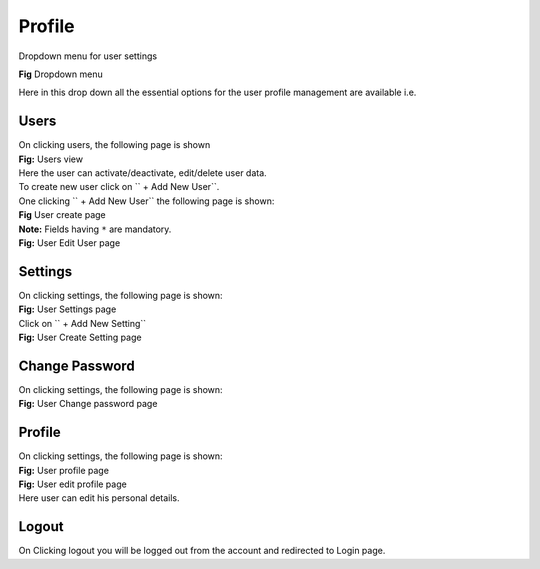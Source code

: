 Profile
*******

Dropdown menu for user settings

.. image:: screenshots/dropdown.png
	:align: center

|  **Fig** Dropdown menu

Here in this drop down all the essential options for the user profile management are available i.e.

Users
~~~~~

|  On clicking users, the following page is shown

.. image:: screenshots/usershome.png
	:align: center

|  **Fig:** Users view

|  Here the user can activate/deactivate, edit/delete user data.

|  To create new user click on `` + Add New User``.

|  One clicking `` + Add New User`` the following page is shown:

.. image:: screenshots/createuser.png
	:align: center

|  **Fig** User create page

|  **Note:** Fields having ``*`` are mandatory.

.. image:: screenshots/edituser.png
	:align: center

|  **Fig:** User Edit User page

Settings
~~~~~~~~~
|  On clicking settings, the following page is shown:

.. image:: screenshots/settingshome.png
	:align: center

|  **Fig:** User Settings page

|  Click on `` + Add New Setting``

.. image:: screenshots/createsettings.png
	:align: center

|  **Fig:** User Create Setting page


Change Password
~~~~~~~~~~~~~~~

|  On clicking settings, the following page is shown:

.. image:: screenshots/changepassword.png
	:align: center

|  **Fig:** User Change password page

Profile
~~~~~~~

|  On clicking settings, the following page is shown:

.. image:: screenshots/profilehome.png
	:align: center

|  **Fig:** User profile page

.. image:: screenshots/editprofile.png
	:align: center

|  **Fig:** User edit profile page

|  Here user can edit his personal details.


Logout
~~~~~~~
On Clicking logout you will be logged out from the account and redirected to Login page.
